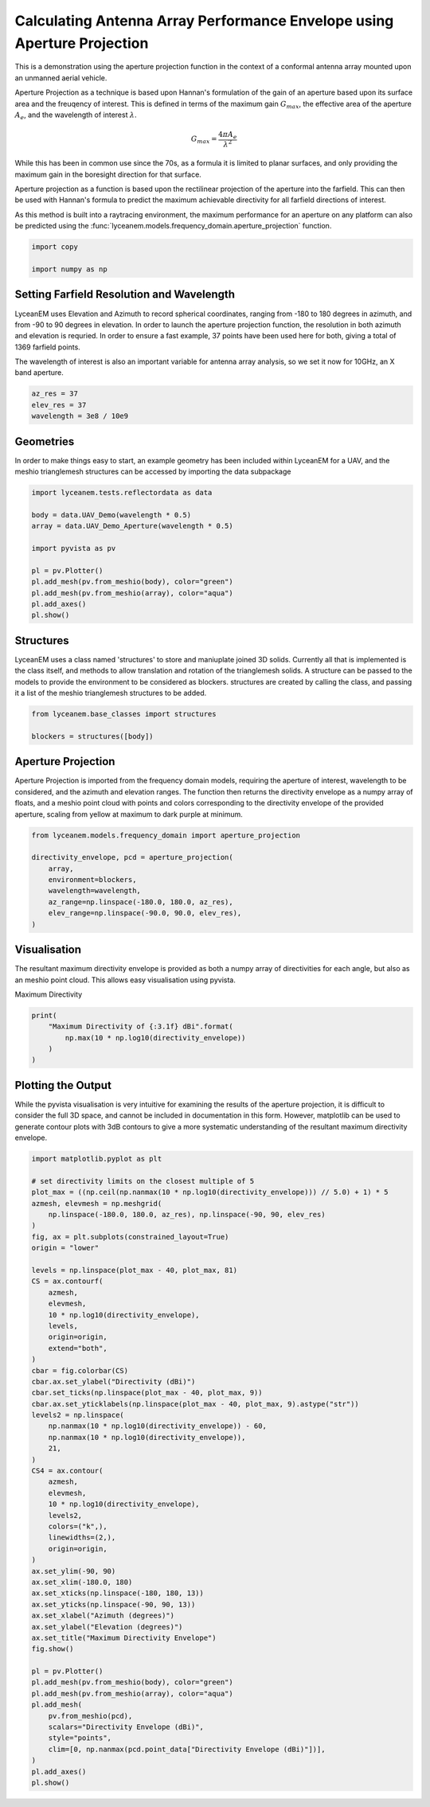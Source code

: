 
.. DO NOT EDIT.
.. THIS FILE WAS AUTOMATICALLY GENERATED BY SPHINX-GALLERY.
.. TO MAKE CHANGES, EDIT THE SOURCE PYTHON FILE:
.. "auto_examples\01_aperture_projection.py"
.. LINE NUMBERS ARE GIVEN BELOW.

.. only:: html

    .. note::
        :class: sphx-glr-download-link-note

        :ref:`Go to the end <sphx_glr_download_auto_examples_01_aperture_projection.py>`
        to download the full example code.

.. rst-class:: sphx-glr-example-title

.. _sphx_glr_auto_examples_01_aperture_projection.py:


Calculating Antenna Array Performance Envelope using Aperture Projection
==========================================================================
This is a demonstration using the aperture projection function in the context of a conformal antenna array mounted upon
an unmanned aerial vehicle.

Aperture Projection as a technique is based upon Hannan's formulation of the gain of an aperture based upon its surface
area and the freuqency of interest. This is defined in terms of the maximum gain :math:`G_{max}`, the effective area of
the aperture :math:`A_{e}`, and the wavelength of interest :math:`\lambda`.

.. math::
    G_{max}=\dfrac{4 \pi A_{e}}{\lambda^{2}}

While this has been in common use since the 70s, as a formula it is limited to planar surfaces, and only providing the
maximum gain in the boresight direction for that surface.

Aperture projection as a function is based upon the rectilinear projection of the aperture into the farfield. This can
then be used with Hannan's formula to predict the maximum achievable directivity for all farfield directions of
interest.

As this method is built into a raytracing environment, the maximum performance for an aperture on any platform can also
be predicted using the :func:`lyceanem.models.frequency_domain.aperture_projection` function.

.. GENERATED FROM PYTHON SOURCE LINES 28-32

.. code-block:: Python

    import copy

    import numpy as np








.. GENERATED FROM PYTHON SOURCE LINES 33-42

Setting Farfield Resolution and Wavelength
-------------------------------------------
LyceanEM uses Elevation and Azimuth to record spherical coordinates, ranging from -180 to 180 degrees in azimuth,
and from -90 to 90 degrees in elevation. In order to launch the aperture projection function, the resolution in
both azimuth and elevation is requried.
In order to ensure a fast example, 37 points have been used here for both, giving a total of 1369 farfield points.

The wavelength of interest is also an important variable for antenna array analysis, so we set it now for 10GHz,
an X band aperture.

.. GENERATED FROM PYTHON SOURCE LINES 42-47

.. code-block:: Python


    az_res = 37
    elev_res = 37
    wavelength = 3e8 / 10e9








.. GENERATED FROM PYTHON SOURCE LINES 48-52

Geometries
------------------------
In order to make things easy to start, an example geometry has been included within LyceanEM for a UAV, and the
meshio trianglemesh structures can be accessed by importing the data subpackage

.. GENERATED FROM PYTHON SOURCE LINES 52-65

.. code-block:: Python

    import lyceanem.tests.reflectordata as data

    body = data.UAV_Demo(wavelength * 0.5)
    array = data.UAV_Demo_Aperture(wavelength * 0.5)

    import pyvista as pv

    pl = pv.Plotter()
    pl.add_mesh(pv.from_meshio(body), color="green")
    pl.add_mesh(pv.from_meshio(array), color="aqua")
    pl.add_axes()
    pl.show()




.. image-sg:: /auto_examples/images/sphx_glr_01_aperture_projection_001.png
   :alt: 01 aperture projection
   :srcset: /auto_examples/images/sphx_glr_01_aperture_projection_001.png
   :class: sphx-glr-single-img


.. rst-class:: sphx-glr-script-out

 .. code-block:: none

    C:\Users\lycea\miniconda3\envs\CudaDevelopment\Lib\site-packages\meshio\stl\_stl.py:40: RuntimeWarning: overflow encountered in scalar multiply
      if 84 + num_triangles * 50 == filesize_bytes:




.. GENERATED FROM PYTHON SOURCE LINES 66-72

Structures
--------------
LyceanEM uses a class named 'structures' to store and maniuplate joined 3D solids. Currently all that is implemented
is the class itself, and methods to allow translation and rotation of the trianglemesh solids. A structure can be
passed to the models to provide the environment to be considered as blockers.
structures are created by calling the class, and passing it a list of the meshio trianglemesh structures to be added.

.. GENERATED FROM PYTHON SOURCE LINES 72-76

.. code-block:: Python

    from lyceanem.base_classes import structures

    blockers = structures([body])








.. GENERATED FROM PYTHON SOURCE LINES 77-83

Aperture Projection
-----------------------
Aperture Projection is imported from the frequency domain models, requiring the aperture of interest, wavelength to
be considered, and the azimuth and elevation ranges. The function then returns the directivity envelope as a numpy
array of floats, and a meshio point cloud with points and colors corresponding to the directivity envelope of the
provided aperture, scaling from yellow at maximum to dark purple at minimum.

.. GENERATED FROM PYTHON SOURCE LINES 83-92

.. code-block:: Python

    from lyceanem.models.frequency_domain import aperture_projection

    directivity_envelope, pcd = aperture_projection(
        array,
        environment=blockers,
        wavelength=wavelength,
        az_range=np.linspace(-180.0, 180.0, az_res),
        elev_range=np.linspace(-90.0, 90.0, elev_res),
    )




.. rst-class:: sphx-glr-script-out

 .. code-block:: none

    C:\Users\lycea\miniconda3\envs\CudaDevelopment\Lib\site-packages\lyceanem\models\frequency_domain.py:88: RuntimeWarning: divide by zero encountered in log10
      pcd.point_data["Directivity Envelope (dBi)"] = 10 * np.log10(




.. GENERATED FROM PYTHON SOURCE LINES 93-97

Visualisation
------------------------
The resultant maximum directivity envelope is provided as both a numpy array of directivities for each angle, but
also as an meshio point cloud. This allows easy visualisation using pyvista.

.. GENERATED FROM PYTHON SOURCE LINES 99-100

Maximum Directivity

.. GENERATED FROM PYTHON SOURCE LINES 100-106

.. code-block:: Python

    print(
        "Maximum Directivity of {:3.1f} dBi".format(
            np.max(10 * np.log10(directivity_envelope))
        )
    )





.. rst-class:: sphx-glr-script-out

 .. code-block:: none

    C:\Users\lycea\PycharmProjects\LyceanEM-Python\docs\examples\01_aperture_projection.py:102: RuntimeWarning: divide by zero encountered in log10
      np.max(10 * np.log10(directivity_envelope))
    Maximum Directivity of 17.4 dBi




.. GENERATED FROM PYTHON SOURCE LINES 107-113

Plotting the Output
------------------------
While the pyvista visualisation is very intuitive for examining the results of the aperture projection, it is
difficult to consider the full 3D space, and cannot be included in documentation in this form. However, matplotlib
can be used to generate contour plots with 3dB contours to give a more systematic understanding of the resultant
maximum directivity envelope.

.. GENERATED FROM PYTHON SOURCE LINES 113-171

.. code-block:: Python


    import matplotlib.pyplot as plt

    # set directivity limits on the closest multiple of 5
    plot_max = ((np.ceil(np.nanmax(10 * np.log10(directivity_envelope))) // 5.0) + 1) * 5
    azmesh, elevmesh = np.meshgrid(
        np.linspace(-180.0, 180.0, az_res), np.linspace(-90, 90, elev_res)
    )
    fig, ax = plt.subplots(constrained_layout=True)
    origin = "lower"

    levels = np.linspace(plot_max - 40, plot_max, 81)
    CS = ax.contourf(
        azmesh,
        elevmesh,
        10 * np.log10(directivity_envelope),
        levels,
        origin=origin,
        extend="both",
    )
    cbar = fig.colorbar(CS)
    cbar.ax.set_ylabel("Directivity (dBi)")
    cbar.set_ticks(np.linspace(plot_max - 40, plot_max, 9))
    cbar.ax.set_yticklabels(np.linspace(plot_max - 40, plot_max, 9).astype("str"))
    levels2 = np.linspace(
        np.nanmax(10 * np.log10(directivity_envelope)) - 60,
        np.nanmax(10 * np.log10(directivity_envelope)),
        21,
    )
    CS4 = ax.contour(
        azmesh,
        elevmesh,
        10 * np.log10(directivity_envelope),
        levels2,
        colors=("k",),
        linewidths=(2,),
        origin=origin,
    )
    ax.set_ylim(-90, 90)
    ax.set_xlim(-180.0, 180)
    ax.set_xticks(np.linspace(-180, 180, 13))
    ax.set_yticks(np.linspace(-90, 90, 13))
    ax.set_xlabel("Azimuth (degrees)")
    ax.set_ylabel("Elevation (degrees)")
    ax.set_title("Maximum Directivity Envelope")
    fig.show()

    pl = pv.Plotter()
    pl.add_mesh(pv.from_meshio(body), color="green")
    pl.add_mesh(pv.from_meshio(array), color="aqua")
    pl.add_mesh(
        pv.from_meshio(pcd),
        scalars="Directivity Envelope (dBi)",
        style="points",
        clim=[0, np.nanmax(pcd.point_data["Directivity Envelope (dBi)"])],
    )
    pl.add_axes()
    pl.show()



.. image-sg:: /auto_examples/images/sphx_glr_01_aperture_projection_002.png
   :alt: 01 aperture projection
   :srcset: /auto_examples/images/sphx_glr_01_aperture_projection_002.png
   :class: sphx-glr-single-img

.. image-sg:: /auto_examples/images/sphx_glr_01_aperture_projection_003.png
   :alt: Maximum Directivity Envelope
   :srcset: /auto_examples/images/sphx_glr_01_aperture_projection_003.png
   :class: sphx-glr-single-img


.. rst-class:: sphx-glr-script-out

 .. code-block:: none

    C:\Users\lycea\PycharmProjects\LyceanEM-Python\docs\examples\01_aperture_projection.py:117: RuntimeWarning: divide by zero encountered in log10
      plot_max = ((np.ceil(np.nanmax(10 * np.log10(directivity_envelope))) // 5.0) + 1) * 5
    C:\Users\lycea\PycharmProjects\LyceanEM-Python\docs\examples\01_aperture_projection.py:128: RuntimeWarning: divide by zero encountered in log10
      10 * np.log10(directivity_envelope),
    C:\Users\lycea\PycharmProjects\LyceanEM-Python\docs\examples\01_aperture_projection.py:138: RuntimeWarning: divide by zero encountered in log10
      np.nanmax(10 * np.log10(directivity_envelope)) - 60,
    C:\Users\lycea\PycharmProjects\LyceanEM-Python\docs\examples\01_aperture_projection.py:139: RuntimeWarning: divide by zero encountered in log10
      np.nanmax(10 * np.log10(directivity_envelope)),
    C:\Users\lycea\PycharmProjects\LyceanEM-Python\docs\examples\01_aperture_projection.py:145: RuntimeWarning: divide by zero encountered in log10
      10 * np.log10(directivity_envelope),





.. rst-class:: sphx-glr-timing

   **Total running time of the script:** (0 minutes 39.790 seconds)


.. _sphx_glr_download_auto_examples_01_aperture_projection.py:

.. only:: html

  .. container:: sphx-glr-footer sphx-glr-footer-example

    .. container:: sphx-glr-download sphx-glr-download-jupyter

      :download:`Download Jupyter notebook: 01_aperture_projection.ipynb <01_aperture_projection.ipynb>`

    .. container:: sphx-glr-download sphx-glr-download-python

      :download:`Download Python source code: 01_aperture_projection.py <01_aperture_projection.py>`

    .. container:: sphx-glr-download sphx-glr-download-zip

      :download:`Download zipped: 01_aperture_projection.zip <01_aperture_projection.zip>`


.. only:: html

 .. rst-class:: sphx-glr-signature

    `Gallery generated by Sphinx-Gallery <https://sphinx-gallery.github.io>`_

